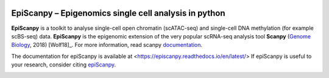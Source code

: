 |Docs| |PyPI| |bioconda|


.. |Docs| image:: https://readthedocs.com/projects/icb-scanpy/badge/?version=latest
   :target: https://episcanpy.readthedocs.io/en/latest/
.. |PyPI| image:: https://img.shields.io/pypi/v/episcanpy.svg
    :target: https://pypi.org/project/episcanpy
.. |bioconda| image:: https://img.shields.io/badge/install%20with-bioconda-brightgreen.svg?style=flat-square
   :target: http://bioconda.github.io/recipes/episcanpy/README.html


EpiScanpy – Epigenomics single cell analysis in python
============================================

**EpiScanpy** is a toolkit to analyse single-cell open chromatin (scATAC-seq) and single-cell DNA methylation (for example scBS-seq) data. **EpiScanpy** is the epigenomic extension of the very popular scRNA-seq analysis tool **Scanpy** (`Genome Biology <https://doi.org/10.1186/s13059-017-1382-0>`__, 2018) [Wolf18]_. For more information, read scanpy `documentation <https://scanpy.readthedocs.io>`__. 

The documentation for epiScanpy is available at <https://episcanpy.readthedocs.io/en/latest/>
If epiScanpy is useful to your research, consider citing `epiScanpy <https://github.com/colomemaria/epiScanpy>`__.


.. image:: docs/pictures/umap_markers_hodology_ecker.png
   :width: 200
